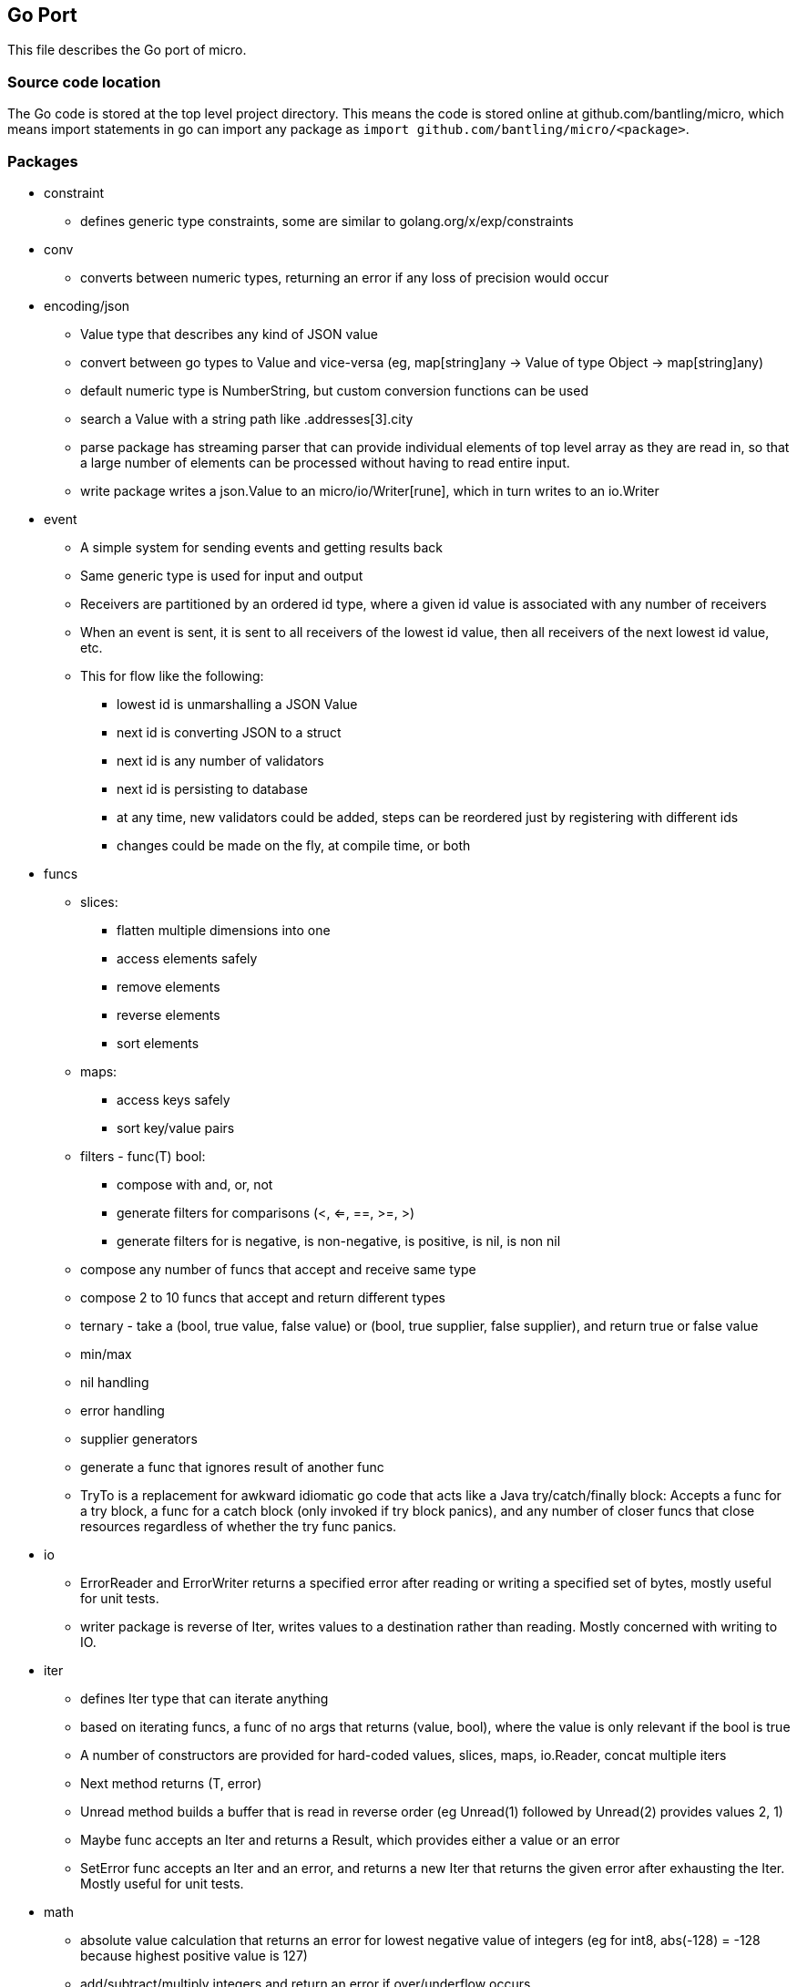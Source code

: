 // SPDX-License-Identifier: Apache-2.0
:doctype: article

== Go Port

This file describes the Go port of micro.

=== Source code location

The Go code is stored at the top level project directory. This means the code is stored online at github.com/bantling/micro,
which means import statements in go can import any package as `import github.com/bantling/micro/<package>`.

=== Packages

* constraint
** defines generic type constraints, some are similar to golang.org/x/exp/constraints
* conv
** converts between numeric types, returning an error if any loss of precision would occur
* encoding/json
** Value type that describes any kind of JSON value
** convert between go types to Value and vice-versa (eg, map[string]any -> Value of type Object -> map[string]any)
** default numeric type is NumberString, but custom conversion functions can be used
** search a Value with a string path like .addresses[3].city
** parse package has streaming parser that can provide individual elements of top level array as they are read in, so
   that a large number of elements can be processed without having to read entire input.
** write package writes a json.Value to an micro/io/Writer[rune], which in turn writes to an io.Writer
* event
** A simple system for sending events and getting results back
** Same generic type is used for input and output
** Receivers are partitioned by an ordered id type, where a given id value is associated with any number of receivers
** When an event is sent, it is sent to all receivers of the lowest id value, then all receivers of the next lowest id value, etc.
** This for flow like the following:
*** lowest id is unmarshalling a JSON Value
*** next id is converting JSON to a struct
*** next id is any number of validators
*** next id is persisting to database
*** at any time, new validators could be added, steps can be reordered just by registering with different ids
*** changes could be made on the fly, at compile time, or both
* funcs
** slices:
*** flatten multiple dimensions into one
*** access elements safely
*** remove elements
*** reverse elements
*** sort elements
** maps:
*** access keys safely
*** sort key/value pairs
** filters - func(T) bool:
*** compose with and, or, not
*** generate filters for comparisons (<, <=, ==, >=, >)
*** generate filters for is negative, is non-negative, is positive, is nil, is non nil
** compose any number of funcs that accept and receive same type
** compose 2 to 10 funcs that accept and return different types
** ternary - take a (bool, true value, false value) or (bool, true supplier, false supplier), and return true or false value
** min/max
** nil handling
** error handling
** supplier generators
** generate a func that ignores result of another func
** TryTo is a replacement for awkward idiomatic go code that acts like a Java try/catch/finally block:
   Accepts a func for a try block, a func for a catch block (only invoked if try block panics), and any number of
   closer funcs that close resources regardless of whether the try func panics.
* io
** ErrorReader and ErrorWriter returns a specified error after reading or writing a specified set of bytes, mostly useful
   for unit tests.
** writer package is reverse of Iter, writes values to a destination rather than reading. Mostly concerned with writing to IO.
* iter
** defines Iter type that can iterate anything
** based on iterating funcs, a func of no args that returns (value, bool), where the value is only relevant if the bool
   is true
** A number of constructors are provided for hard-coded values, slices, maps, io.Reader, concat multiple iters
** Next method returns (T, error)
** Unread method builds a buffer that is read in reverse order (eg Unread(1) followed by Unread(2) provides values 2, 1)
** Maybe func accepts an Iter and returns a Result, which provides either a value or an error
** SetError func accepts an Iter and an error, and returns a new Iter that returns the given error after exhausting the Iter.
   Mostly useful for unit tests.
* math
** absolute value calculation that returns an error for lowest negative value of integers
   (eg for int8, abs(-128) = -128 because highest positive value is 127)
** add/subtract/multiply integers and return an error if over/underflow occurs
** integer division that rounds quotient up when remainder >= half way point
** generate a mask of n consecutive 1 bits that are left or right aligned
** min and mask functions for all numeric types
** decimal type
*** accurate decimal addition, subtraction, and multiplication
*** division by integers only
** Range can hold a range of values between a minimum and maximum, where minimum and maximum values themselves may or
   may not be allowed. Attempting to set the value outside the range returns an error and does not change the value.
* reflect
** utilities to make reflection usage easier
** DerefType derefs a Type until it is not a pointer
** DerefTypeMaxOnePtr derefs a Type until it is zero or one pointers (eg, two or more pointers get derefd to one pointer)
** DerefValue derefs a Value until it is not a pointer. If any pointer is nil, an invalid Value is returned.
** DerefValueMaxOnePtr derefs a Value until it is zero or one pointers (eg, two or more pointers get derefd to one pointer)
   If any pointer except the last one is nil, an invalid Value is returned.
** FieldsByName collects the fields of a struct into a map
** IsBigPtr returns true if the given type is a *big.Int, *big.Float, or *big.Rat, and false otherwise
** IsNillable returns true if a Value or Type represents a type that can be assigned nil
** IsPrimitive returns true if a Value or Type represents a primitive value
** ResolveValueType resolves the type of a Value so it is not interface{} (eg, an interface{} that is really an int resolves to int).
   If the Value is already not interface{}, it is returned as is.
** ToBaseType converts zero or one pointers to a primitive subtype to the underlying type (eg rune -> int32, or *rune to *int32)
** ValueMaxOnePtrType returns the underlying Type of zero or one pointers to a Value.
   If the Value given has multiple pointers, the Value is not a valid parameter value, and the result is nil.
* rest
** Simple ServeMux very similar to net/http/ServeMux
*** Considers verb and url to determine which Handler to execute
*** Handle method accepts a string regex (compiled with regexp package) which can have groups for path parts
*** Handler method accepts a slice of path parts for the values of the above groups provided by the client
*** sets sttaus and message to 404 if url not matched, 405 if url matches, but not the method
*** When a handler is executed, the handler sets the status and message
* stream
** Provides streaming functionality (similar to that of Java 8 streams).
** Some functions take params and return a func of Iter[T] -> Iter[U]
** Remaining functions are a func of Iter[T] -> Iter[U]
** All functions are a transform
** Funcs that result in zero or one elements return an Iter instead of a Result, to allow continued usage of other
   funcs that accept and return iters.
* tuple
** Tuples of 2, 3, or 4 elements of one generic type or separate generic types
* union
** Unions of 2, 3 or 4 elements of separate generic types
** Result is union of one generic type and an error

=== Dependency Graph

A dependency graph can be generated anytime by running `make depgraph.png`.

=== Makefile

[cols="1,1,1"]
|===
|Target
|Purpose
|Options

|all (default)
|Runs most targets
|

|more
|Runs all and paginates the results with more
|

|docker
|Builds in a docker container such that every build has to download dependencies and build from scratch
|

|docker-check-image
|Pulls docker go image if it has not already been pulled
|

|docker-cache
|Builds in a docker container with caching for dependencies and compiling across builds
|

|podman
|Builds in a podman container such that every build has to download dependencies and build from scratch
|

|podman-check-image
|Pulls podman go image if it has not already been pulled
|

|podman-cache
|Builds in a podman container with caching for dependencies and compiling across builds
|

|tidy
|Runs `go mod tidy`, and cleanup tasks for docker-cache or podman-cache
|

|compile
|Runs `go build ./...`, and cleanup tasks for docker-cache or podman-cache
|

|lint
|Runs `go vet ./...`
|

|format
|Runs `gofmt -s -w` in every go package dir to format source code
|

|test
|Tests go code in every go package dir
|`-count=num` to run tests N times, `pkg=./package_name` to test only one package, `run=test_name` to run matching tests

|coverage
|Runs display code coverage in default browser
|

|spdx
|Ensures every go source file contains an spdx license line
|

|check-doc-go
|Ensures every go package contains a doc.go file
|

|have-dot
|Ensures GraphViz dot program exists
|

|.dephraph.dot
|Generates graph of packages with hard-coded node colouring
|

|.depgraph.png
|Png image generated by dot program using .depgraph.dot as source
|

|.deplegend.dot
|Generates a legend graph indicating what the node colours represent
|

|.deplegend.png
|Png image generated by dot program using .deplegend.dot as source
|

|have-gm
|Ensures GraphicsMagick gm program exists
|

|depgraph.png
|Combined dependency graph and legend image generated by gm program using .depgraph.png and .deplegend.png as source
|

|have-asciidoc
|Ensures asciidoc program exists
|

|.readme.html
|Generates an HTML version of top level README.adoc using asciidoc, output should be the same as GitHub or GitLab
|

|.readme.go.html
|Generates an HTML version of this README using asciidoc, output should be the same as GitHub or GitLab
|

|push
|git add -A; git commit -m Changes; git push
|

|vars
|Display values of make vars defined in this Makefile
|

|clean
|Removes docker and podman caches from host, along with dependency graph and readme html files
|
|===

=== TODO

* add a reflect func to take a map[string]any and populate a struct with it
** consider pointers, Maybe, and JSON
** use conv.To to convert individual map key values into struct fields
** if a struct field is a JSON Value, use conv.To to convert map key value into JSON
** maybe no special handling of JSON is required, maybe instead try using LookupConversion from map key value to field,
   and if no such conversion exists and map key value is a submap and field is a sub struct, then recurse into it
* rename union.Maybe.SetOrError to SetOrDie since it panics
* json Value should just be its own union, not based on union.Four
* add C64 style BASIC
** Named funcs that can accept params and/or return value(s)
** globals can be constant or variable
** Extensible - parser can accept (command, func(string, executionContext) error)
*** command is a string name of a command that is not builtin, and not registered already
*** func accepts all chars after the command up to the end of the command, and parses it
*** executionContext allows reading/writing all current vars (global and local), defining and calling any functions
*** if a func returns an error, execution stops
*** globals, structs, and funcs arranged in packages
*** all code parsed before execution begins
*** oop syntax, where depth of subclass trees is known in advance, due to parsing of all code, so no vtable, just a map[name] func
*** possible to write a script with no functions, declare variables with a syntax that indicates they are inputs, and end
    with a return statement (to provide one or more results), or no return (modify inputs) or both (modify inputs and return)
* reflect complete struct recursion testing
* conv
** add handling for json.Value, where json.NullValue is equivalent to a nil pointer or empty Maybe
** since encoding/json refers to conv, conv cannot refer to encoding/json
** option 1: move encoding/json/init.go to encoding/json/conv/init.go - shd be ok, seems to only use exported functions
** option 2: extend conv.LookupConversion to have WrapperInfo
*** Indicates what type a wrapper type currently contains
*** Indicates what types the wrapper can accept
*** Indicates if wrapped value is currently nil
*** Allows setting the wrapped value to any type it says it can accept
*** Have maybe implement WrapperInfo and replace current conv Maybe logic with WrapperInfo
*** Have JSON implement WrapperInfo and above change to conv to use WrapperInfo should just work
* Add ability to use star characters (*) in json path expressions in following places, where * = regex .*:
** key name (all or partial) - eg .first* (all keys of current object), .* (all keys)
** array index - eg [*] (all array indexes of current object)
** key name and array indexes - .[]* (all keys/indexes of current object/array and children, recursively)
** returns a []Value instead of a single Value
** examples:
*** .addresses.[*].city: the cities of every address, in order encountered in the array
*** .address*[3].city: the third city of every object key whose name begins with address
*** .addresses.[]*.city: recursively search all sub objects and array indexes of addresses key for objects that have a city
* Finish decimal by adding division by another decimal using BCD and longhand division
* make a Dockerfile that uses https://github.com/GoogleContainerTools/distroless/blob/main/base/README.md
  and uses gcr.io/distroless/static
* modify stream parallel func to have an additional criteria of max threads
** idea is to only create at most max threads even if number of chunks > max threads
** new outer loop that executes existing code loop, until all chunks processed
* add capability in reflect package to populate a struct from a map, or map from a struct
** use conv.To to convert map elements to struct fields, to correctly handle subtypes, pointers, Maybes, etc
** field kind must be bool, ints, floats, complex, array, map, slice, string, or struct/*struct
** fields of sub struct/*struct must be above types
** pointer and Maybe fields can handle null/empty inputs
** support case conversions, with built-in converters for UpperCamel/lowerCamel, Upper_Snake/lower_snake, Upper-Kebab, lower-kebab
** each case conversion is a pair of func(string) string, with each func the converse of the other
* simple ORM
** map tables to structs, using reflect package map struct, translating column name <-> field name using any available case conversion
** query structs, where each field is a func with a spring data like name (no child fields), or field has a struct tag with query
** query structs fields can be select, insert, update, upsert, or delete
* Tasks
** Task[Id comparable, Res any] is a struct{id Id, func(ctx context.Context) (Res, error)}
** Task is constructed from (Id, func(ctx context.Context) (Res, error))
** Task.Perform() (map[Id]union.Result[Res]) calls func passed to constructor
*** If it panics, Task maps id to error Result of fmt.Errorf("Task id %v panicked with %#v", Task.id, recovered value)
*** If it returns an error, Task maps id to Result of returned error
*** Else Task returns nil map
*** A map is used so that Tasks can be composed in various ways, and get results of each Task
** Schedule[Id, Res](Duration | Time, sched, done, errTask Task[Id, Res]) Task[Id, sync.WaitGroup]
*** Returns a Task that executes the given sched Task arg after specified duration / at specified time,
    and then executes the done Task if it completed successfully, errTask if it did not.
*** When executed, the scheduled task is immediately executed in a separate go routine, and the WaitGroup is returned.
*** If Task is a duration, the duration is applied when the task is run, no matter how long of a delay occurs between
    constructing the Task and executing it
*** If Task is at a specified time, it returns immediately if that time has already passed when it is executed
** Join[Id, Res](JoinMode, Task[Id, Res]...) Task[Id, Res]
*** Returns as Task that executes a series of tasks in given JoinMode (STOP_ON_FIRST_ERROR, IGNORE_ERRORS)
*** Task.Perform() maps each Id to a tuple.Result to allow determination of which Tasks succeeded, which failed, and the errors
** RepeatTask(JoinMode, Task[Id, Res], uint count) Task[Id, Res] executes the same Task count times sequentially
*** Perform() maps Id to a Result same as Join
** ParallelTask[Id, Res](ParallelMode, Task[Id, Res]...)
*** Returns a Task that executes a series of tasks in separate in multiple go routines
*** ParallelMode functions same as streaming api
** Can a Task be used as async/await?
** Can a Task be used as a Promise?
* ETL
** Mainly operating on streams, with 3 basic operation types:
*** Combine streams
*** Split streams
*** Generate streams
** Look at steps Pentaho and Talend provide as a rough guide
* Consider porting https://github.com/dnotq/decNumber to Go for arbitrary precision decimal math
